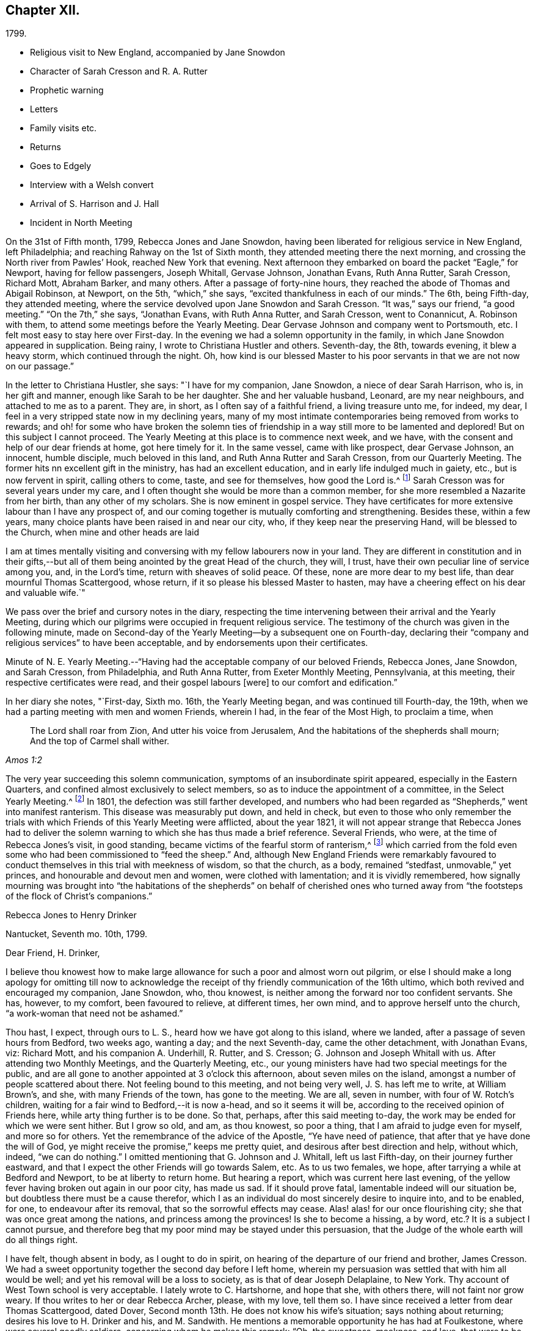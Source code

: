 == Chapter XII.

[.chapter-subtitle--blurb]
1799.

[.chapter-synopsis]
* Religious visit to New England, accompanied by Jane Snowdon
* Character of Sarah Cresson and R. A. Rutter
* Prophetic warning
* Letters
* Family visits etc.
* Returns
* Goes to Edgely
* Interview with a Welsh convert
* Arrival of S. Harrison and J. Hall
* Incident in North Meeting

On the 31st of Fifth month, 1799, Rebecca Jones and Jane Snowdon,
having been liberated for religious service in New England, left Philadelphia;
and reaching Rahway on the 1st of Sixth month,
they attended meeting there the next morning,
and crossing the North river from Pawles`' Hook, reached New York that evening.
Next afternoon they embarked on board the packet "`Eagle,`" for Newport,
having for fellow passengers, Joseph Whitall, Gervase Johnson, Jonathan Evans,
Ruth Anna Rutter, Sarah Cresson, Richard Mott, Abraham Barker, and many others.
After a passage of forty-nine hours,
they reached the abode of Thomas and Abigail Robinson, at Newport, on the 5th,
"`which,`" she says, "`excited thankfulness in each of our minds.`"
The 6th, being Fifth-day, they attended meeting,
where the service devolved upon Jane Snowdon and Sarah Cresson.
"`It was,`" says our friend, "`a good meeting.`"
"`On the 7th,`" she says, "`Jonathan Evans, with Ruth Anna Rutter, and Sarah Cresson,
went to Conannicut, A. Robinson with them,
to attend some meetings before the Yearly Meeting.
Dear Gervase Johnson and company went to Portsmouth, etc.
I felt most easy to stay here over First-day.
In the evening we had a solemn opportunity in the family,
in which Jane Snowdon appeared in supplication.
Being rainy, I wrote to Christiana Hustler and others.
Seventh-day, the 8th, towards evening, it blew a heavy storm,
which continued through the night.
Oh, how kind is our blessed Master to his poor
servants in that we are not now on our passage.`"

In the letter to Christiana Hustler, she says: "`I have for my companion, Jane Snowdon,
a niece of dear Sarah Harrison, who is, in her gift and manner,
enough like Sarah to be her daughter.
She and her valuable husband, Leonard, are my near neighbours,
and attached to me as to a parent.
They are, in short, as I often say of a faithful friend, a living treasure unto me,
for indeed, my dear, I feel in a very stripped state now in my declining years,
many of my most intimate contemporaries being removed from works to rewards;
and oh! for some who have broken the solemn ties of friendship
in a way still more to be lamented and deplored!
But on this subject I cannot proceed.
The Yearly Meeting at this place is to commence next week, and we have,
with the consent and help of our dear friends at home, got here timely for it.
In the same vessel, came with like prospect, dear Gervase Johnson, an innocent,
humble disciple, much beloved in this land, and Ruth Anna Rutter and Sarah Cresson,
from our Quarterly Meeting.
The former hits nn excellent gift in the ministry, has had an excellent education,
and in early life indulged much in gaiety, etc., but is now fervent in spirit,
calling others to come, taste, and see for themselves, how good the Lord is.^
footnote:[It may perhaps be acceptable to some of our readers,
to see a brief notice of the worthy Friend of whom Rebecca Jones bears the
above testimony.
{footnote-paragraph-split}
Ruth Anna Rutter
was descended from parents of considerable wealth,
and highly respectable character, in the view of the world.
They were not in profession with Friends,
and this daughter received what was no doubt then considered a liberal education,
including the accomplishments of fashionable life.
But at an early period,
her mind became deeply and solemnly impressed with
considerations respecting her future condition.
The gayeties of the world soon lost their attractive influence,
and she became solicitous, above all other considerations,
to seek and to purchase the pearl of great price, the favour of her Redeemer,
whatever it might cost.
Her father, though he felt and manifested a tender attachment to her,
yet not comprehending the nature or depth of her exercises,
made her way for a time more trying than it otherwise would have been.
But the rectitude of her conduct, her filial regard to her parents,
and the steadiness with which she adhered to the course to which she felt herself called,
at length overcame all opposition,
and procured from her parents and connexions a degree of love
and respect which could have been obtained in no other way.
Having passed through a series of preparatory baptisms,
she came forth acceptably in the ministry,
about the twenty-second year of her age.
{footnote-paragraph-split}
Among the Friends who attended the
Yearly Meeting during the prevalence of the Yellow Fever,
in 1798, Hannah, the wife of Jacob Lindley, was one.
She was a valuable minister, and in almost all respects, a very superior woman.
Soon after her return from Philadelphia, she was seized with the prevailing epidemic,
and in a few days removed from works to rewards.
About two years after this event,
Jacob Lindley and Ruth Anna Rutter were united in marriage, and she, in consequence,
removed within the limits of the Western Quarterly Meeting,
where she continued to reside during the remainder of her day`'s,
respected and beloved by those who knew her, and were capable of appreciating her worth.
Being, from early life, of a delicate constitution,
she spent the latter portion of her days chiefly at and near home.
While her strength was equal to the exertion,
she continued to attend the meeting to which she belonged,
where her voice was not infrequently, sweetly, though feebly raised,
in advocacy of the cause to which she had dedicated the morning of her day.
In the autumn of 1810, after a decline of several months,
she was quietly released from the pains of mortality,
being in the forty-third year of her age.--Editor of Friend`'s Review.]
Sarah Cresson was for several years under my care,
and I often thought she would be more than a common member,
for she more resembled a Nazarite from her birth, than any other of my scholars.
She is now eminent in gospel service.
They have certificates for more extensive labour than I have any prospect of,
and our coming together is mutually comforting and strengthening.
Besides these, within a few years,
many choice plants have been raised in and near our city, who,
if they keep near the preserving Hand, will be blessed to the Church,
when mine and other heads are laid

I am at times mentally visiting and conversing with my fellow labourers now in your land.
They are different in constitution and in their gifts,--but
all of them being anointed by the great Head of the church,
they will, I trust, have their own peculiar line of service among you, and,
in the Lord`'s time, return with sheaves of solid peace.
Of these, none are more dear to my best life, than dear mournful Thomas Scattergood,
whose return, if it so please his blessed Master to hasten,
may have a cheering effect on his dear and valuable wife.`"

We pass over the brief and cursory notes in the diary,
respecting the time intervening between their arrival and the Yearly Meeting,
during which our pilgrims were occupied in frequent religious service.
The testimony of the church was given in the following minute,
made on Second-day of the Yearly Meeting--by a subsequent one on Fourth-day,
declaring their "`company and religious services`" to have been acceptable,
and by endorsements upon their certificates.

Minute of N. E. Yearly Meeting.--"`Having had
the acceptable company of our beloved Friends,
Rebecca Jones, Jane Snowdon, and Sarah Cresson, from Philadelphia, and Ruth Anna Rutter,
from Exeter Monthly Meeting, Pennsylvania, at this meeting,
their respective certificates were read, and their gospel labours +++[+++were]
to our comfort and edification.`"

In her diary she notes, "`First-day, Sixth mo.
16th, the Yearly Meeting began, and was continued till Fourth-day, the 19th,
when we had a parting meeting with men and women Friends, wherein I had,
in the fear of the Most High, to proclaim a time, when

[quote.scripture, , Amos 1:2]
____
The Lord shall roar from Zion,
And utter his voice from Jerusalem,
And the habitations of the shepherds shall mourn;
And the top of Carmel shall wither.
____

The very year succeeding this solemn communication,
symptoms of an insubordinate spirit appeared, especially in the Eastern Quarters,
and confined almost exclusively to select members,
so as to induce the appointment of a committee, in the Select Yearly Meeting.^
footnote:[This was probably a verbal appointment.
Committees were appointed by the select Y. M. on
account of difficulties in different Quarters,
in 1804, 1809, 1816.
and 1821, which last was continued, by annual appointments, for years,
and about the same time and in reference to the same difficulties,
a committee was appointed by the general Yearly Meeting.
These appointments (although frequently repeated from the date
last mentioned to the present time) do not appear to have ever
assumed the character of a standing committee.]
In 1801, the defection was still farther developed,
and numbers who had been regarded as "`Shepherds,`" went into manifest ranterism.
This disease was measurably put down, and held in check,
but even to those who only remember the trials with
which Friends of this Yearly Meeting were afflicted,
about the year 1821,
it will not appear strange that Rebecca Jones had to deliver the
solemn warning to which she has thus made a brief reference.
Several Friends, who were, at the time of Rebecca Jones`'s visit, in good standing,
became victims of the fearful storm of ranterism,^
footnote:[In this year a valuable minister (who in venerable age is
still alive in the Truth) being on a visit to New England,
found himself religiously drawn to visit a select member,
and he delivered to him with great plainness of speech,
a close and searching message of warning and rebuke.
The object of his concern, laying his hand upon him in a patronizing manner, replied,
"`Dear young man--be thou faithful--I desire thy encouragement.`"--His visitor,
looking at him with surprise,
said,--"`Surely thou hast not understood me--I have been endeavouring to convey to thee,
that thou art one of these wolves in sheep`'s clothing.`"
Unable to bear such plain dealing,
he left the room in a passion--and the character thus given, was,
to the sorrow of his friends, but too clearly illustrated by his subsequent career.]
which carried from the fold even some who had been commissioned to "`feed the sheep.`"
And, although New England Friends were remarkably favoured to
conduct themselves in this trial with meekness of wisdom,
so that the church, as a body, remained "`stedfast, unmovable,`" yet princes,
and honourable and devout men and women, were clothed with lamentation;
and it is vividly remembered,
how signally mourning was brought into "`the habitations of
the shepherds`" on behalf of cherished ones who turned away
from "`the footsteps of the flock of Christ`'s companions.`"

[.embedded-content-document.letter]
--

[.letter-heading]
Rebecca Jones to Henry Drinker

[.signed-section-context-open]
Nantucket, Seventh mo. 10th, 1799.

[.salutation]
Dear Friend, H. Drinker,

I believe thou knowest how to make large
allowance for such a poor and almost worn out pilgrim,
or else I should make a long apology for omitting till now to acknowledge
the receipt of thy friendly communication of the 16th ultimo,
which both revived and encouraged my companion, Jane Snowdon, who, thou knowest,
is neither among the forward nor too confident servants.
She has, however, to my comfort, been favoured to relieve, at different times,
her own mind, and to approve herself unto the church,
"`a work-woman that need not be ashamed.`"

Thou hast, I expect, through ours to L. S., heard how we have got along to this island,
where we landed, after a passage of seven hours from Bedford, two weeks ago,
wanting a day; and the next Seventh-day, came the other detachment, with Jonathan Evans,
viz: Richard Mott, and his companion A. Underhill, R. Rutter, and S. Cresson;
G+++.+++ Johnson and Joseph Whitall with us.
After attending two Monthly Meetings, and the Quarterly Meeting, etc.,
our young ministers have had two special meetings for the public,
and are all gone to another appointed at 3 o`'clock this afternoon,
about seven miles on the island, amongst a number of people scattered about there.
Not feeling bound to this meeting, and not being very well, J. S. has left me to write,
at William Brown`'s, and she, with many Friends of the town, has gone to the meeting.
We are all, seven in number, with four of W. Rotch`'s children,
waiting for a fair wind to Bedford,--it is now a-head, and so it seems it will be,
according to the received opinion of Friends here,
while arty thing further is to be done.
So that, perhaps, after this said meeting to-day,
the work may be ended for which we were sent hither.
But I grow so old, and am, as thou knowest, so poor a thing,
that I am afraid to judge even for myself, and more so for others.
Yet the remembrance of the advice of the Apostle, "`Ye have need of patience,
that after that ye have done the will of God,
ye might receive the promise,`" keeps me pretty quiet,
and desirous after best direction and help, without which, indeed, "`we can do nothing.`"
I omitted mentioning that G. Johnson and J. Whitall, left us last Fifth-day,
on their journey further eastward,
and that I expect the other Friends will go towards Salem, etc.
As to us two females, we hope, after tarrying a while at Bedford and Newport,
to be at liberty to return home.
But hearing a report, which was current here last evening,
of the yellow fever having broken out again in our poor city, has made us sad.
If it should prove fatal, lamentable indeed will our situation be,
but doubtless there must be a cause therefor,
which I as an individual do most sincerely desire to inquire into, and to be enabled,
for one, to endeavour after its removal, that so the sorrowful effects may cease.
Alas! alas! for our once flourishing city; she that was once great among the nations,
and princess among the provinces!
Is she to become a hissing, a by word, etc.? It is a subject I cannot pursue,
and therefore beg that my poor mind may be stayed under this persuasion,
that the Judge of the whole earth will do all things right.

I have felt, though absent in body, as I ought to do in spirit,
on hearing of the departure of our friend and brother, James Cresson.
We had a sweet opportunity together the second day before I left home,
wherein my persuasion was settled that with him all would be well;
and yet his removal will be a loss to society, as is that of dear Joseph Delaplaine,
to New York.
Thy account of West Town school is very acceptable.
I lately wrote to C. Hartshorne, and hope that she, with others there,
will not faint nor grow weary.
If thou writes to her or dear Rebecca Archer, please, with my love, tell them so.
I have since received a letter from dear Thomas Scattergood, dated Dover,
Second month 13th. He does not know his wife`'s situation; says nothing about returning;
desires his love to H. Drinker and his, and M. Sandwith.
He mentions a memorable opportunity he has had at Foulkestone,
where were several goodly soldiers, concerning whom he makes this remark: "`Oh,
the sweetness, meekness, and love, that were to be felt in their minds,
though to appearance mighty men!
Great has been the sympathy and love that I have felt for this class of people,
and I should not wonder if they are numbered
among the first fruits of a precious visitation,
approaching towards this favoured island.
The Lord in his love hasten it!`"

Jonathan Evans, R. Rutter, and S. Cresson, unite with me in love to thee.
Thine to them was encouraging.
Please offer mine to our friends J. Pemberton, M. Cresson, dear K. Howell,
and others in thy freedom.
I note thy brotherly hint about "`nooks and corners,`" and hope to profit by it,
but dear Henry, thou knowest we old folks cannot see as in the days of youth,
and therefore it is a comfort that there is a lively
prospect of a succession among the dear youth.
This is indeed rejoicing to my poor mind.
May they be kept down to the immortal Root in themselves,
and preserved as fruit bearing branches in the heavenly vine, is my prayer for them.
Report says our dear Samuel Emlen is coming to New York and Newport.
He will be gladly received there, but if he is long about it we may miss his company.
Our love to him.

And now, feeling the renewal of that love which in earlier life was our encouragement,
and desiring it may now, towards the evening of our day, become our song of rejoicing,
I therein conclude, and remain thy sincerely obliged friend and sister in the truth,

[.signed-section-signature]
Rebecca Jones

--

A letter received about this time by Rebecca Jones and J. Snowdon,
contained a message from Samuel Emlen Sr., expressive of his continued gospel fellowship,
and of his trust that their "`experience of the things of God in mercy and salvation,
does in the silence of all flesh often authorize
to hear his own ancient assertion by the Prophet,
Ye are my witnesses saith the Lord, that I am God.
Thus,`" he continued,
"`qualification is derived to publish with the voice of thanksgiving,
and to tell of his own wondrous works, which continue to be not only marvellous,
but unspeakably so, in the eyes of a humblingly baptized remnant, who love him above all,
and sincerely desire that his ever adorable name may be magnified in them, through them,
and upon them, though themselves may be frequently abused even as to dust and ashes.`"

To resume the diary; she proceeds:--"`During the holding of the Yearly meeting,
I had some private religious opportunities, and close labour, and some open service.
So had dear Jane, and Gervasc Johnson, the band of young ministers, etc.`"

On the 20th, they went with William Rotch and other friends, to Bedford.
On tho 22d they had a satisfactory meeting at Long Plains,
and on First-day two labourious meetings at Bedford.
Various meetings are noted,
and the several travellers appear frequently to have diverged in various directions,
and to have occasionally rejoined each other.
"`Dear Jane,`" she notes, "`is in her place, and is helped, from time to time,
in the exercise of her gift, which makes way in the hearts of Friends.
Dear Joseph Whitall has a precious gift, and is much beloved by his friends.`"
Having attended Bedford Monthly meeting, to their comfort,
on the 26th they all went in a packet sloop to Nantucket,
"`where my old friend S. Barney was waiting to see me,
and we mingled tears of thankfulness.`"
Of the Monthly Meeting of Nantucket, and that for the Northern District of Nantucket,
she says: "`both these were seasons of deep exercise and close labour, which, however,
yielded peace to my mind.`"
Rebecca Jones`'s labours on this island were extensive,
and her exercises in the numerous meetings she attended, deep and painful.

"`Seventh month 3rd.--The Quarterly Meeting here ended yesterday.
It was.
on the whole, a season of favour, as well as a time of deep exercise throughout;
so that we have fresh occasion to ascribe greatness, with glory,
to our blessed Helper and everlasting Friend.
I don`'t yet see my way for a peaceful escape,
so we must wait in the patience till we can move in the clearness towards Bedford,
and thence take a fresh lookout.
It is no small matter to be brought such a distance from home, and it will be a comfort,
if favoured to get there again, to look back without regret or condemnation.`"

On the 10th, of Seventh month, 1799, they all took packet,
and being driven ashore at Wood`'s Hole, did not reach Bedford till next afternoon.
After several meetings in the vicinity,
she mentioned to her friends on the 13th a weighty
prospect of visiting the families at Bedford,
and received their sympathy and encouragement.
On the 14th, being First-day, she had the afternoon meeting postponed to five o`'clock,
for the more general gathering of the inhabitants:
and next day "`began the arduous task of visiting families in
Bedford,`" accompanied by William Rotch and a female friend.
"`We set out,`" she writes, "`in a low, poor and abused situation of mind,
and were helped through the day by the Father of mercies.`"
They appear to have visited forty-eight families, and to have been occupied till the 23d,
when, she says, "`we closed with a sitting with the schools,
which were indeed crowning opportunities.
Under tho humbling sense of gracious daily help vouchsafed,
our minds were enabled to ascribe the praise to our blessed Shepherd,
who is now and forever worthy.`"

Having completed this service, she was careful not to leave New Bedford prematurely,
"`desiring that the Lord may be pleased to be near us in our return,
even as he condescended to conduct hither in safety.`"
She took a solemn leave of Friends at their meeting on Fifth-day the 25th,
"`under the firm belief that if those among them who are mercifully visited,
do not progress in the Christian path,
it will be owing to their not minding the day of small things.`"
That day occurred several "`precious opportunities,`"
and in the evening many young Friends and others,
who convened at the house of her host, William Rotch,
were "`encouraged to dare to stand alone in the most important pursuit.`"
Next morning was a "`uniting melting season`" with many
friends who thronged around her at her lodgings,
and taking leave of them,
our friends proceeded in W. Rotch`'s carriage to T. Robinson`'s at Newport.
At this place she was "`deeply humbled`" in several meetings.
"`Poor Newport!`" she writes, "`yet a small remnant therein claim our sympathy.`"
Although she does not record having entered on a regular family visit,
either here or on Nantucket, yet a memorandum, furnished by a friend,
shows a list of persons visited at each place.

In the evening of Fourth-day, the 31st,
under a prospect of their sailing for home next morning,
divers friends visited them at their lodgings, and being;
divinely favoured with that influence, which, among Friends,
is significantly called "`a covering,`" Rebecca Jones was engaged in
earnest solicitude that they might "`be prepared to meet,
with suitable resignation, the remaining portion of suffering, which, in divine wisdom,
might be meted out to them,
in order for their increasing sanctification and fitness for an entrance,
when done with time, into the abodes of purity and bliss.`"
Next morning our friends felt most easy to permit the vessel to suil without them,
and again "`had close service`" at meeting.
Next day she notes--"`We were thankful in being with our dear friends at Newport.`"
On Seventh-day, the 3rd of Eighth month, after a parting religious opportunity,
in which J. Snowdon was fervent in prayer,
they embarked with Captain Bliss--but rain coming, the wind shifting,
and the sea becoming very rough, their captain had the candour to propose returning,
after they had, in several hours, progressed but ten miles.

"`Eighth month 4th--First day.--Attended a silent meeting in the morning--
had some service for our blessed Master in the afternoon meeting,
wherein dear Jane was marvellously helped under a mistake of the people,
who rose when she stood up; but, when they became seated, she was strong in the work.
At Samuel Thurston`'s in the evening, a morsel of true bread was handed and broken.
On coming home, we found divers young friends,
and I had a word of counsel to administer.`"

"`5th. This being our Quarterly Meeting in Philadelphia,
my mind was much with them there,
and I trust that we may be brought into their remembrance for good.`"

Being still detained by strong head winds,
they attended the Quarterly Meeting at Portsmouth, on the 7th and 8th, which,
Rebecca Jones notes,
"`was large and solemn--in which I was enabled
to be honest in a close and searching testimony,
especially to the young men, a large number of whom where there.`"

On the 9th, attended to the last by many friends,
they went on board "`The Two Sisters,`" where, having dinner sent them from.
T+++.+++ Robinson`'s, they all partook together in love,
after which ensued a renewed and tender leave taking,
and Rebecca Jones finally left the New England shore,
where resided many to whom she was bound in close affection.
On the 14th, they crossed the North river, having the company of Stephen Grellet,
to Rahway, where they met Jonathan Evans, R. A. Rutter, and S. Cresson,
"`and we were,`" Rebecca Jones says, "`mutually glad on seeing each other,
after a separation of several weeks for the work`'s sake.
They proceeded homewards next morning, and we staid to attend the Quarterly Meeting.
On the 16th came dear S. Smith, R. Wright, etc.--Oh how iron still sharpens iron!
In the select Quarterly Meeting this day, some very painful exercise was experienced;
the result was, that S. Smith had the Select members for Shrewsbury together,
and desired R. Wright, J. Snowdon, and myself, might be present.
He relieved his mind.`"

After attending Quarterly Meeting, and the meetings on Firstday,
our friends proceeded homeward, pausing at Brunswick, at R. White`'s near Princeton,
at Bristol, Frankford, etc., and reached Philadelphia,
where great alarm respecting the yellow fever prevailed.
"`I was greatly fatigued,`" she says, "`poor in health,
also in great exercise of mind on coming into our poor city;
yet humbly thankful for Divine help and preservation,
which we had abundantly experienced in this trying journey,
having travelled near one thousand miles, and been from home near three months.
In a sense of the Lord`'s goodness, we had gratefully to acknowledge,
hitherto the Lord hath helped us!
Blessed forever be his high and holy name!`"

The fever continuing in Philadelphia, she complied, on the 23d,
with an invitation to visit her friends at Edgely.
To this salubrious retreat she was followed with
abundant evidences of the love of her friends;
many thronging from the city and vicinity to enjoy the rich treat of her companionship.
Rejoicing with those who rejoiced, and sympathizing with the weepers,
her lively feelings alternated as her suffering friends and
acquaintances were raised from the bed of languishing,
or removal from the mutations of time.

Being much confided in, on account of her wisdom, energy and benevolence,
she was selected by numbers as their almoner,
and about this date we perceive notes of sums lodged in her hands by
fourteen individuals "`for the relief of the worthy poor.`"
From the fund thus created, her own contribution was not withheld.

On the 25th of Eighth month, she mentions a painful season,
in service at Germantown Meeting,
and Catharine Howell notes that it was "`opened by a young man; but Rebecca Jones,
like a skilful workman,
waited till the flocks were gathered before attempting to water them.
She then recommended our being quiet, and minding our own business,
and urged those to whom, at the eleventh hour, a gracious invitation was extended,
to double their diligence.`"

9 Mo. 9th--1799. "`A friend informs me that he
finds that in `'93--in the date of 7th day last,
there were but 18 deaths--but by the returns made last 7th day,
there were 31. So that we cannot yet promise what
progress the disease may make after this time.
Oh, `'tis indeed an awful time!--May we all so bow in this the day of renewed judgment,
as renewedly to experience the joyful return of
the day of mercy and of God`'s salvation.`"

On the afternoon of Ninth month 13th,
she drove into the lawn of her friend Thomas Fisher, near Germantown.
A Welchman, who was engaged in levelling the gravel way,
caught a glimpse of our friend as she alighted, and,
leaning on his spade he stood earnestly gazing at her,
till satisfied at length in his joyous recognition, he threw down his implements,
ran to her, and, taking her by both hands, exclaimed enthusiastically,
"`Yes--`' tis her!--`' tis her!--`' tis Rebarka Jones!`"
She shook his hand kindly, remarking, "`I do not recollect thee.`"
"`Why doesn`'t ya?`"
he replied in surprise--"`Thou and Sarah Grubb had an
appointed meeting at +++[+++a market town in Wales,
not remembered.]
"`I thought I would go and hear what the Quaker woman could say.
Why, don`'t ya remember me?`"
he continued with increased earnestness--"`Why I sat facing ya,
and thou looked at me all the time thou wast preaching!
And oh! a brave meeting it was!`"

T+++.+++ Fisher, and our informant listened with much interest.
This man was a convert of Rebecca Jones,
and the communication referred to having reached the witness in his breast,
he had supposed himself to be as much the object of her special notice and observation,
as he was of that Divine love which had made her the instrument of good to his soul.
Being thus awakened, he became an attender of Friends`' meetings, and was,
before leaving his own country, received into membership.
He had never seen Rebecca Jones except on the above occasion; but,
after the interview now narrated, she frequently noticed him.

On the 15th, (First day,) T. Fisher took her to Frankford Meeting,
which she notes as "`a large and solemn meeting, many citizens attending.
N+++.+++ Waln much favoured upon the subject of the preparation of wills.`"
On sixth day following, though indisposed, she went through a storm to Germantown Meeting.
"`I sat meeting with pain,`" she says, "`yet I was glad that I was there,
having a word of encouragement to the few who were present.
Ralph Smith departed quietly this morning at his son Benjamin`'s, in a good old age.
He had been lately received a member in our North Meeting; seemed in a happy,
resigned state,
and for near eighteen months was in the belief that he should die about this time,
and had told his children so.
Surely he must have been divinely favoured with such an intimation.
On the evening of this note,
Rebecca Jones and her friends at Edgely were conversing about Ralph Smith,
when some one said that this was the day which R. S. thought that he would not survive.
His presentiment being generally known among his friends.

Her own religious communications are rarely mentioned in her notes,
even when she records those of other labourers;
and we find from other sources that she was often engaged in a remarkable manner,
when from the mention of the occasion in her diary,
we might infer that her part of the work had been in silence.

During her tarriance in the neighbourhood of Germantown,
she made frequent visits of sympathy to the sick and afflicted in which, at times,
she was enabled to communicate to them of those unsearchable riches
which alone could be of avail to them in their extremity.
Her daily entries frequently concluded with,
"`Read the scriptures in the evening;`" and the frame of her mind is
instructively indicated by the following memorandum--"`Lord keep and
preserve us humble and watchful,
is my constant prayer!`"

At Germantown Meeting, Tenth month 6th,
she was led to speak instructively on the happy
state of those who had the Lord for their friend;
who would not forsake them in the time of their trouble,
but would be to them nearer than a brother.
On the 9th she says, "`This day, and the rest of the week,
I was under deep exercise on account of a beloved sister in Ireland.`"
Sixth day, the 11th,
"`Being the anniversary of my being taken with the yellow fever in `'93,
my soul was solemnly humbled before the Lord, for his unmerited mercy under that trial.`"

[.embedded-content-document.letter]
--

[.letter-heading]
Rebecca Jones to Martha Allinson

[.signed-section-context-open]
Edgely Farm, Tenth month 19th, 1799.

[.salutation]
My beloved friend, Martha Allinson,

Many times during my sojourning here,
under the hospitable roof of my dear friend, Catherine Howell,
have I thought of my dear friends at Burlington,
a«d reflected on the time spent with thee and
thine last year on a similar affecting occasion,
with the desire to salute thee with a few lines by way
of affectionate enquiry after your welfare,
especially as frequent reports have announced the
indisposition of our valued friend and brother,
Samuel Emlen.
Be assured that my former intentions, as well as the present sensation of love,
are truly sincere.
Please offer the salutation of my sisterly affection to Samuel Emlen and his children,
J+++.+++ Hoskins and his family, J. and A. Cox, and all thy precious flock.

My own health, since returning from New England, has been various,
yet thankfulness covers my mind to the great Author of all good,
that I have been thus kindly accommodated and cared for,
and enabled mostly to attend Germantown Meeting.
I have now a hope, that our citizens who have been scattered abroad,
may be permitted to return in safety, and, oh saith my soul, that we, myself especially,
may return with fervent and renewed desires,
to walk more humbly in the path of obedience to the law and commandments of Him who
is indeed justly styled "`the dread of nations,`" and "`Prince of Peace;`" that so,
further chastisement for disobedience and ingratitude may not become necessary.

We have cause for thankfulness that our beloved friends Sarah Harrison and John Hall,
have arrived in safety.
They have left Thomas Scattergood behind in the field of deep exercise.

I have made several attempts to visit Westtown School, but as yet have not effected it;
however, I hear that they are all pretty well.
May thou and I, dear Martha, through all our trials and conflicts,
be enabled to hold out in faith and patience unto the end,
and finally obtain an admission into that rest which is undisturbed and full of glory,
is the desire of thy affectionate friend,

[.signed-section-signature]
Rebecca Jones

--

She returned, 10th Mo. 25th to her home in Brook`'s Court,
which was in those days characterized by neatness and beauty,
and afforded a most desirable residence.
Those who do not remember the character of this Court more than thirty years ago,
would be likely to regard as extravagant the language
of those who describe it as it really was.

The several branches of the family from whom it took its name and who then occupied it,
were on terms of the pleasantest intimacy with Rebecca Jones One of these, Lydia Brook,
was especially beloved by her,
and is remembered by the Compiler as a lady of extraordinary loveliness.
"`Indeed she is a precious woman,`" said our friend.
One of the few survivors of the Brook family recently visited the Court,--
and as she stood before the house of Rebecca Jones (then in process of
demolition) the dear voice of its illustrious occupant seemed to salute her,
in these lines, which she had taught to her as she stood in infancy beside her knee.

[verse]
____
"`Give first to God the flower of thy youth--
Take for thy guide the blessed Word of Truth--
Adorn thy soul with Grace--prize Wisdom more
Than all the pearls upon the Indian shore.`"
____

There are still many who, who in reference to the subject of our memoir,
can apply the words, "`She being dead yet speaketh.`"

Her beloved friends Sarah Harrison and John Hall, having previously arrived from England,
"`the next day,`" she says, "`after I got home, I went down to Thomas Harrison`'s,
where dear Sarah received me with open arms.
Language failed us for a space,
and we silently mingled tears offender affection to each other,
and of gratitude to the Father of Mercies, in the humbling persuasion,
that during a separation of seven years,
in which time we had been closely and variously tried,
we had been upheld and sustained by the special mercy
and goodness of our holy Head and High Priest,
who now on rejoining, enabled us to set up our Ebenezer.
John Hall, who, on seeing me enter T. Harrison`'s parlour, knew me instantly,
felt like a beloved brother.
He staid a few weeks in our city, passing his time in our meeting,
mostly in a silent travail; and proceeded on a journey southward,
being accommodated with Stephen Grellet a steady young minister, for companion.
Dear Sarah Harrison appears in possession of the blessed reward of peace.`"

One First-day morning, in the North Meeting,
a meek spirited and valuable woman Friend arose, and having stood for some minutes,
Rebecca Jones also stood up, and remained for a short time, solemnly silent,
neither of them having observed the other,
until Rebecca Jones commenced a very impressive and weighty discourse,
when the former instantly sat down.
Rebecca Jones knew nothing of the circumstance
till it was mentioned to her in the evening,
when she was much affected, even to tears,
fearing lest she might have crushed or hurt a tender
plant of her heavenly Father`'s own right hand planting.
She immediately put on her cloak and bonnet, and went to see the Friend,
who informed her,
that she (Rebecca Jones) had fully expressed the
exercise which had been upon her own mind,
and that she believed that the surrender of her will, in thus standing upon her feet,
had been accepted.
